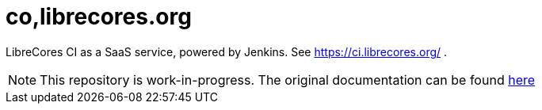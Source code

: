 # co,librecores.org

LibreCores CI as a SaaS service, powered by Jenkins.
See https://ci.librecores.org/ .

NOTE: This repository is work-in-progress. 
The original documentation can be found link:https://github.com/librecores/librecores-ci-jenkins-server[here]
